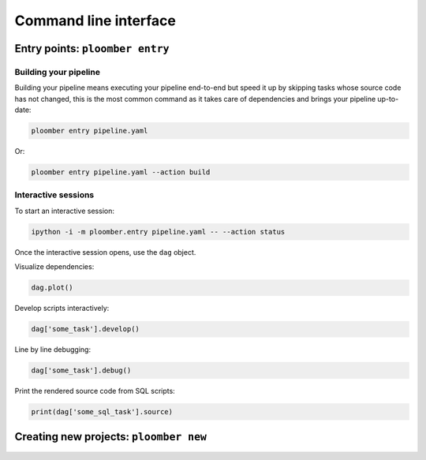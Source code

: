 Command line interface
======================

Entry points: ``ploomber entry``
--------------------------------


Building your pipeline
**********************

Building your pipeline means executing your pipeline end-to-end but speed it up
by skipping tasks whose source code has not changed, this is the most common
command as it takes care of dependencies and brings your pipeline up-to-date:


.. code-block:: console

    ploomber entry pipeline.yaml

Or:

.. code-block:: console

    ploomber entry pipeline.yaml --action build



Interactive sessions
********************


To start an interactive session:

.. code-block:: console

    ipython -i -m ploomber.entry pipeline.yaml -- --action status

Once the interactive session opens, use the ``dag`` object.


Visualize dependencies:

.. code-block:: python
    :class: ipython

    dag.plot()

Develop scripts interactively:

.. code-block:: python
    :class: ipython

    dag['some_task'].develop()


Line by line debugging:

.. code-block:: python
    :class: ipython

    dag['some_task'].debug()


Print the rendered source code from SQL scripts:


.. code-block:: python
    :class: ipython

    print(dag['some_sql_task'].source)



Creating new projects: ``ploomber new``
---------------------------------------

